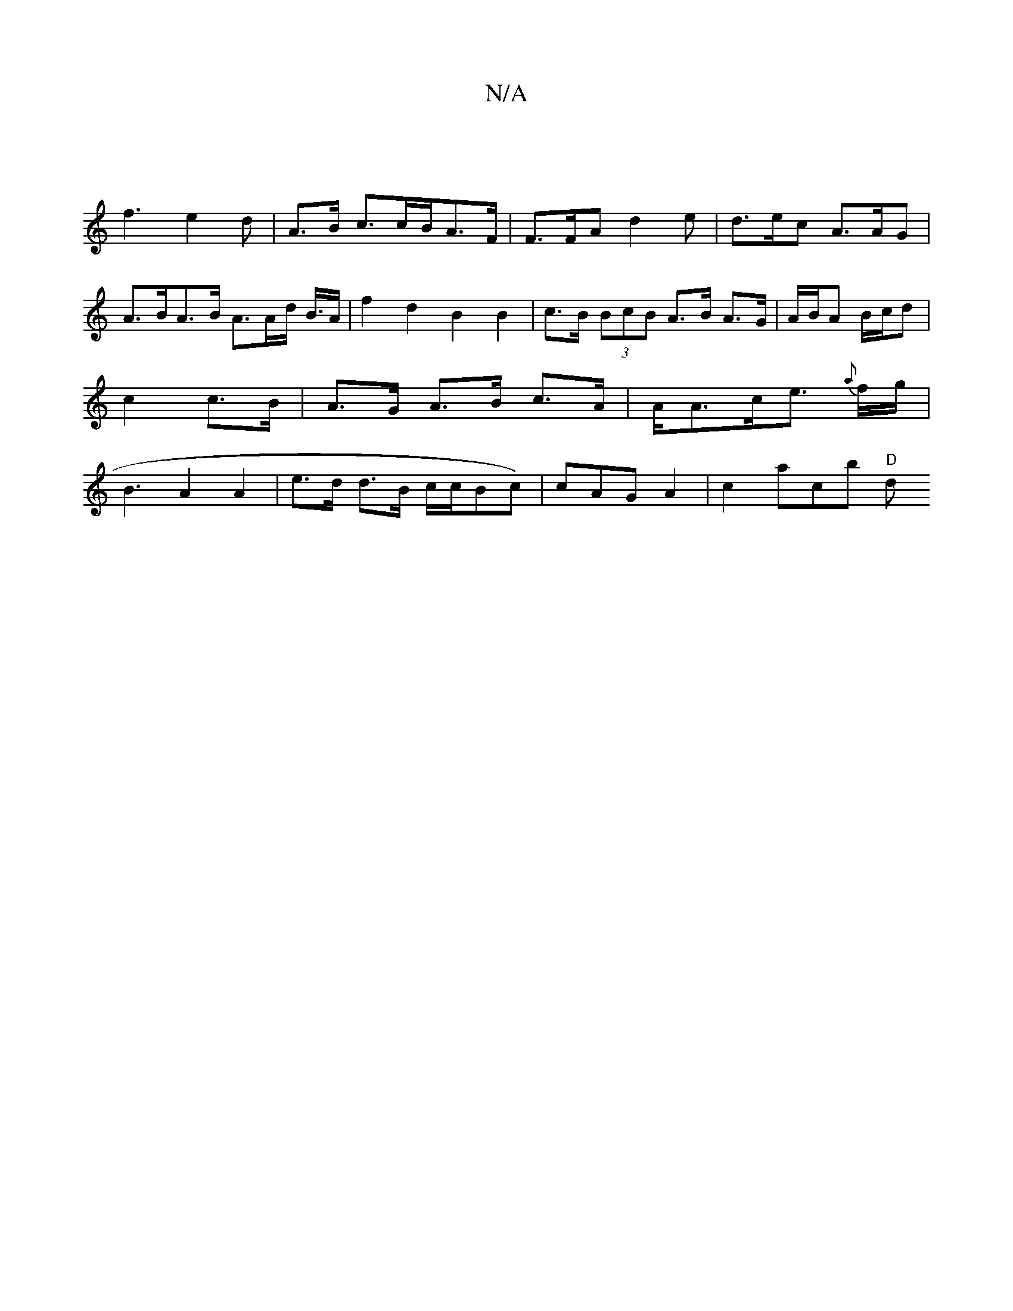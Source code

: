 X:1
T:N/A
M:4/4
R:N/A
K:Cmajor
|
f3 e2 d | A>B c>cB/A>F | F>FA d2e | d>ec A>AG| A>BA>B A>Ad< B/A/ | f2 d2 B2 B2 | c>B (3BcB A>B A>G | A/B/A B/c/d | c2 c>B | A>G A>B c>A | A<Ac<e {a}f/g/|B3 A2 A2|e>d d>B c/c/Bc)|cAG A2 | c2 acb "D"d